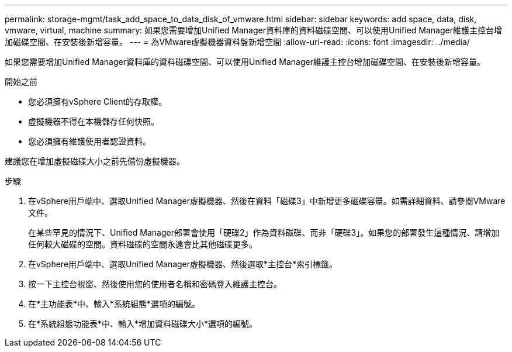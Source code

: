 ---
permalink: storage-mgmt/task_add_space_to_data_disk_of_vmware.html 
sidebar: sidebar 
keywords: add space, data, disk, vmware, virtual, machine 
summary: 如果您需要增加Unified Manager資料庫的資料磁碟空間、可以使用Unified Manager維護主控台增加磁碟空間、在安裝後新增容量。 
---
= 為VMware虛擬機器資料盤新增空間
:allow-uri-read: 
:icons: font
:imagesdir: ../media/


[role="lead"]
如果您需要增加Unified Manager資料庫的資料磁碟空間、可以使用Unified Manager維護主控台增加磁碟空間、在安裝後新增容量。

.開始之前
* 您必須擁有vSphere Client的存取權。
* 虛擬機器不得在本機儲存任何快照。
* 您必須擁有維護使用者認證資料。


建議您在增加虛擬磁碟大小之前先備份虛擬機器。

.步驟
. 在vSphere用戶端中、選取Unified Manager虛擬機器、然後在資料「磁碟3」中新增更多磁碟容量。如需詳細資料、請參閱VMware文件。
+
在某些罕見的情況下、Unified Manager部署會使用「硬碟2」作為資料磁碟、而非「硬碟3」。如果您的部署發生這種情況、請增加任何較大磁碟的空間。資料磁碟的空間永遠會比其他磁碟更多。

. 在vSphere用戶端中、選取Unified Manager虛擬機器、然後選取*主控台*索引標籤。
. 按一下主控台視窗、然後使用您的使用者名稱和密碼登入維護主控台。
. 在*主功能表*中、輸入*系統組態*選項的編號。
. 在*系統組態功能表*中、輸入*增加資料磁碟大小*選項的編號。

